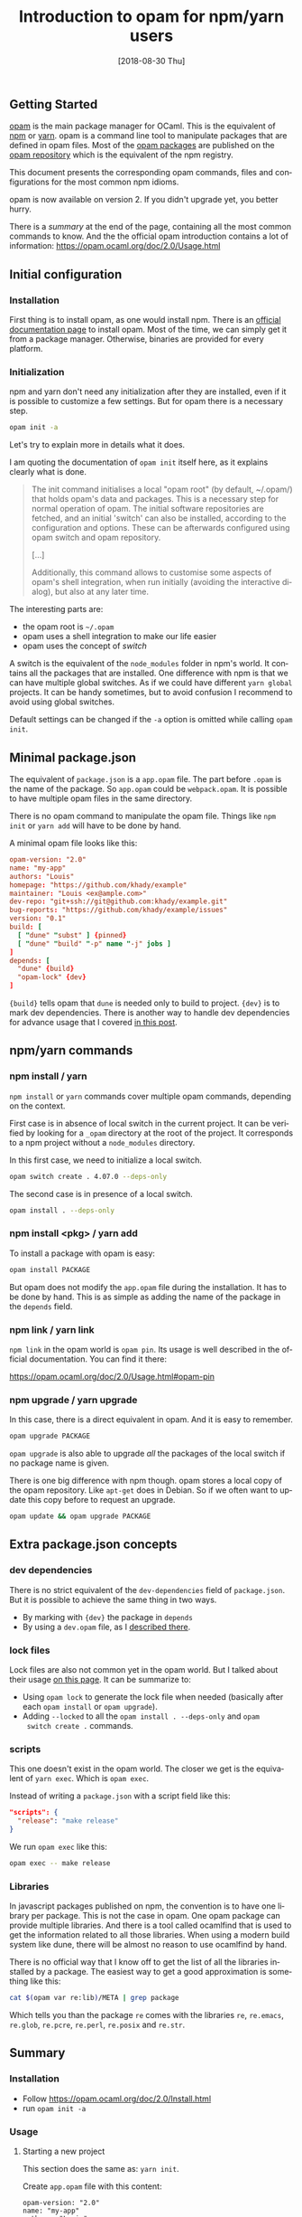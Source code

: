 #+TITLE: Introduction to opam for npm/yarn users
#+DATE: [2018-08-30 Thu]
#+DESCRIPTION: Corresponding opam commands to the most common npm and yarn usages.
#+KEYWORDS: OCaml,opam,npm,sandbox,lock file,yarn,JavaScript
#+LANGUAGE: en

** Getting Started

[[https://opam.ocaml.org/][opam]] is the main package manager for OCaml. This is the equivalent of
[[https://www.npmjs.com/][npm]] or [[https://yarnpkg.com/en/][yarn]]. opam is a command line tool to manipulate packages that
are defined in opam files. Most of the [[https://opam.ocaml.org/packages/][opam packages]] are published on
the [[https://github.com/ocaml/opam-repository][opam repository]] which is the equivalent of the npm registry.

This document presents the corresponding opam commands, files and
configurations for the most common npm idioms.

opam is now available on version 2. If you didn't upgrade yet, you
better hurry.

There is a [[*Summary][summary]] at the end of the page, containing all the most
common commands to know. And the the official opam introduction
contains a lot of information:
https://opam.ocaml.org/doc/2.0/Usage.html

** Initial configuration

*** Installation

First thing is to install opam, as one would install npm. There is an
[[https://opam.ocaml.org/doc/2.0/Install.html][official documentation page]] to install opam. Most of the time, we can
simply get it from a package manager. Otherwise, binaries are provided
for every platform.

*** Initialization

npm and yarn don't need any initialization after they are installed,
even if it is possible to customize a few settings. But for opam there
is a necessary step.

#+BEGIN_SRC sh
opam init -a
#+END_SRC

Let's try to explain more in details what it does.

I am quoting the documentation of ~opam init~ itself here, as it
explains clearly what is done.

#+BEGIN_QUOTE
The init command initialises a local "opam root" (by default,
~/.opam/) that holds opam's data and packages. This is a necessary
step for normal operation of opam. The initial software repositories
are fetched, and an initial 'switch' can also be installed, according
to the configuration and options. These can be afterwards configured
using opam switch and opam repository.

[...]

Additionally, this command allows to customise some aspects of opam's
shell integration, when run initially (avoiding the interactive
dialog), but also at any later time.
#+END_QUOTE

The interesting parts are:

- the opam root is ~~/.opam~
- opam uses a shell integration to make our life easier
- opam uses the concept of /switch/

A switch is the equivalent of the ~node_modules~ folder in npm's
world. It contains all the packages that are installed. One difference
with npm is that we can have multiple global switches. As if we could
have different ~yarn global~ projects. It can be handy sometimes, but
to avoid confusion I recommend to avoid using global switches.

Default settings can be changed if the ~-a~ option is omitted while
calling ~opam init~.

** Minimal package.json

The equivalent of ~package.json~ is a ~app.opam~ file. The part before
~.opam~ is the name of the package. So ~app.opam~ could be
~webpack.opam~. It is possible to have multiple opam files in the same
directory.

There is no opam command to manipulate the opam file. Things like ~npm
init~ or ~yarn add~ will have to be done by hand.

A minimal opam file looks like this:

#+BEGIN_SRC conf
opam-version: "2.0"
name: "my-app"
authors: "Louis"
homepage: "https://github.com/khady/example"
maintainer: "Louis <ex@ample.com>"
dev-repo: "git+ssh://git@github.com:khady/example.git"
bug-reports: "https://github.com/khady/example/issues"
version: "0.1"
build: [
  [ "dune" "subst" ] {pinned}
  [ "dune" "build" "-p" name "-j" jobs ]
]
depends: [
  "dune" {build}
  "opam-lock" {dev}
]
#+END_SRC

~{build}~ tells opam that ~dune~ is needed only to build to
project. ~{dev}~ is to mark dev dependencies. There is another way to
handle dev dependencies for advance usage that I covered [[file:opam-sandbox.org::*Development%20dependencies][in this post]].

** npm/yarn commands
*** npm install / yarn

~npm install~ or ~yarn~ commands cover multiple opam commands,
depending on the context.

First case is in absence of local switch in the current project. It
can be verified by looking for a ~_opam~ directory at the root of the
project. It corresponds to a npm project without a ~node_modules~
directory.

In this first case, we need to initialize a local switch.

#+BEGIN_SRC sh
opam switch create . 4.07.0 --deps-only
#+END_SRC

The second case is in presence of a local switch.

#+BEGIN_SRC sh
opam install . --deps-only
#+END_SRC

*** npm install <pkg> / yarn add

To install a package with opam is easy:

#+BEGIN_SRC sh
opam install PACKAGE
#+END_SRC

But opam does not modify the ~app.opam~ file during the
installation. It has to be done by hand. This is as simple as adding
the name of the package in the ~depends~ field.

*** npm link / yarn link

~npm link~ in the opam world is ~opam pin~. Its usage is well
described in the official documentation. You can find it there:

https://opam.ocaml.org/doc/2.0/Usage.html#opam-pin

*** npm upgrade / yarn upgrade

In this case, there is a direct equivalent in opam. And it is easy to
remember.

#+BEGIN_SRC sh
opam upgrade PACKAGE
#+END_SRC

~opam upgrade~ is also able to upgrade /all/ the packages of the local
switch if no package name is given.

There is one big difference with npm though. opam stores a local copy
of the opam repository. Like ~apt-get~ does in Debian. So if we often
want to update this copy before to request an upgrade.

#+BEGIN_SRC sh
opam update && opam upgrade PACKAGE
#+END_SRC

** Extra package.json concepts

*** dev dependencies

There is no strict equivalent of the ~dev-dependencies~ field of
~package.json~. But it is possible to achieve the same thing in two
ways.

- By marking with ~{dev}~ the package in ~depends~
- By using a ~dev.opam~ file, as I [[file:opam-sandbox.org::*Development%20dependencies][described there]].

*** lock files

Lock files are also not common yet in the opam world. But I talked
about their usage [[file:opam-sandbox.org::*Lock%20file][on this page]]. It can be summarize to:

- Using ~opam lock~ to generate the lock file when needed (basically
  after each ~opam install~ or ~opam upgrade~).
- Adding ~--locked~ to all the ~opam install . --deps-only~ and ~opam
  switch create .~ commands.

*** scripts

This one doesn't exist in the opam world. The closer we get is the
equivalent of ~yarn exec~. Which is ~opam exec~.

Instead of writing a ~package.json~ with a script field like this:

#+BEGIN_SRC json
"scripts": {
  "release": "make release"
}
#+END_SRC

We run ~opam exec~ like this:

#+BEGIN_SRC sh
opam exec -- make release
#+END_SRC

*** Libraries

In javascript packages published on npm, the convention is to have one
library per package. This is not the case in opam. One opam package
can provide multiple libraries. And there is a tool called ocamlfind
that is used to get the information related to all those
libraries. When using a modern build system like dune, there will be
almost no reason to use ocamlfind by hand.

There is no official way that I know off to get the list of all the
libraries installed by a package. The easiest way to get a good
approximation is something like this:

#+BEGIN_SRC bash
cat $(opam var re:lib)/META | grep package
#+END_SRC

Which tells you than the package ~re~ comes with the libraries ~re~,
~re.emacs~, ~re.glob~, ~re.pcre~, ~re.perl~, ~re.posix~ and ~re.str~.

** Summary

*** Installation

- Follow https://opam.ocaml.org/doc/2.0/Install.html
- run ~opam init -a~

*** Usage

**** Starting a new project

This section does the same as: ~yarn init~.

Create ~app.opam~ file with this content:

#+BEGIN_SRC tuareg-opam
opam-version: "2.0"
name: "my-app"
authors: "Louis"
homepage: "https://github.com/khady/example"
maintainer: "ex@ample.com"
dev-repo: "git+ssh://git@github.com:khady/example.git"
bug-reports: "https://github.com/khady/example/issues"
version: "0.1"
build: [
  [ "dune" "subst" ] {pinned}
  [ "dune" "build" "-p" name "-j" jobs ]
]
depends: [
  "dune" {build}
  "opam-lock" {dev}
]
#+END_SRC

#+BEGIN_SRC sh
opam switch create . 4.07.0 --deps-only
#+END_SRC

**** Updating the list of packages available

Opam is like ~apt-get~, it requires the execution of a command to get
the list of new packages available.

#+BEGIN_SRC sh
opam update
#+END_SRC

**** Adding a dependency

This section does the same as: ~yarn add~.

- Add a line in the ~depends~ field of ~app.opam~:

#+BEGIN_SRC tuareg-opam
depends: [
  "dune" {build}
  "owl"
]
#+END_SRC

- Install the new dependency:

#+BEGIN_SRC sh
opam install . --deps-only
#+END_SRC

**** Upgrading a dependency

This section does the same as: ~yarn upgrade~.

#+BEGIN_SRC sh
opam upgrade [package]
#+END_SRC

**** Removing a dependency

This section does the same as: ~yarn remove~.

- Execute ~opam remove~ to uninstall the package:

#+BEGIN_SRC sh
opam remove owl
#+END_SRC

- Remove the corresponding line from the ~depends~ field in
  ~app.opam~

**** Installing all the dependencies of project

This section does the same as: ~yarn install~.

If there is a ~_opam~ folder (a local switch) in the project:

#+BEGIN_SRC sh
opam install . --deps-only
#+END_SRC

Otherwise:

#+BEGIN_SRC sh
opam switch create . 4.07.0 --deps-only
#+END_SRC

